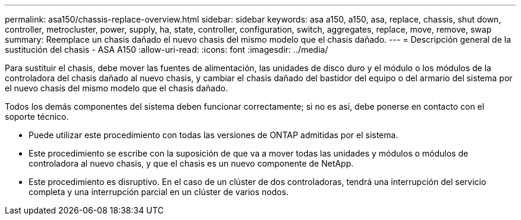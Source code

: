 ---
permalink: asa150/chassis-replace-overview.html 
sidebar: sidebar 
keywords: asa a150, a150, asa, replace, chassis, shut down, controller, metrocluster, power, supply, ha, state, controller, configuration, switch, aggregates, replace, move, remove, swap 
summary: Reemplace un chasis dañado el nuevo chasis del mismo modelo que el chasis dañado. 
---
= Descripción general de la sustitución del chasis - ASA A150
:allow-uri-read: 
:icons: font
:imagesdir: ../media/


[role="lead"]
Para sustituir el chasis, debe mover las fuentes de alimentación, las unidades de disco duro y el módulo o los módulos de la controladora del chasis dañado al nuevo chasis, y cambiar el chasis dañado del bastidor del equipo o del armario del sistema por el nuevo chasis del mismo modelo que el chasis dañado.

Todos los demás componentes del sistema deben funcionar correctamente; si no es así, debe ponerse en contacto con el soporte técnico.

* Puede utilizar este procedimiento con todas las versiones de ONTAP admitidas por el sistema.
* Este procedimiento se escribe con la suposición de que va a mover todas las unidades y módulos o módulos de controladora al nuevo chasis, y que el chasis es un nuevo componente de NetApp.
* Este procedimiento es disruptivo. En el caso de un clúster de dos controladoras, tendrá una interrupción del servicio completa y una interrupción parcial en un clúster de varios nodos.

